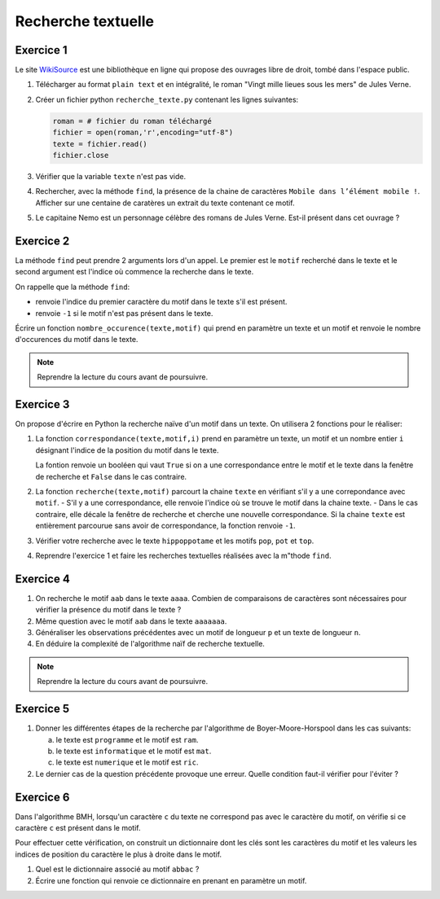 Recherche textuelle
===================

Exercice 1
----------
.. _WikiSource: https://fr.wikisource.org/

Le site WikiSource_ est une bibliothèque en ligne qui propose des ouvrages libre de droit, tombé dans l'espace public. 

#.  Télécharger au format ``plain text`` et en intégralité, le roman "Vingt mille lieues sous les mers" de Jules Verne.
#.  Créer un fichier python ``recherche_texte.py`` contenant les lignes suivantes:

    .. code:: Python

        roman = # fichier du roman téléchargé
        fichier = open(roman,'r',encoding="utf-8")
        texte = fichier.read()
        fichier.close

#.  Vérifier que la variable ``texte`` n'est pas vide.
#.  Rechercher, avec la méthode ``find``, la présence de la chaine de caractères ``Mobile dans l’élément mobile !``. Afficher sur une centaine de caratères un extrait du texte contenant ce motif.
#.  Le capitaine Nemo est un personnage célèbre des romans de Jules Verne. Est-il présent dans cet ouvrage ?

Exercice 2
-----------

La méthode ``find`` peut prendre 2 arguments lors d'un appel. Le premier est le ``motif`` recherché dans le texte et le second argument est l'indice où commence la recherche dans le texte.

On rappelle que la méthode ``find``:

-   renvoie l'indice du premier caractère du motif dans le texte s'il est présent.
-   renvoie ``-1`` si le motif n'est pas présent dans le texte.

Écrire un fonction ``nombre_occurence(texte,motif)`` qui prend en paramètre un texte et un motif et renvoie le nombre d'occurences du motif dans le texte. 

.. note::

    Reprendre la lecture du cours avant de poursuivre.

Exercice 3
-----------

On propose d'écrire en Python la recherche naïve d'un motif dans un texte. On utilisera 2 fonctions pour le réaliser:

#.  La fonction ``correspondance(texte,motif,i)`` prend en paramètre un texte, un motif et un nombre entier ``i`` désignant l'indice de la position du motif dans le texte. 

    La fontion renvoie un booléen qui vaut ``True`` si on a une correspondance entre le motif et le texte dans la fenêtre de recherche et ``False`` dans le cas contraire.

#.  La fonction ``recherche(texte,motif)`` parcourt la chaine ``texte`` en vérifiant s'il y a une correpondance avec ``motif``.
    -   S'il y a une correspondance, elle renvoie l'indice où se trouve le motif dans la chaine texte.
    -   Dans le cas contraire, elle décale la fenêtre de recherche et cherche une nouvelle correspondance. Si la chaine ``texte`` est entièrement parcourue sans avoir de correspondance, la fonction renvoie ``-1``.

#.  Vérifier votre recherche avec le texte ``hippoppotame`` et les motifs ``pop``, ``pot`` et ``top``.
#.  Reprendre l'exercice 1 et faire les recherches textuelles réalisées avec la m"thode ``find``.

Exercice 4
-----------

#.  On recherche le motif ``aab`` dans le texte ``aaaa``. Combien de comparaisons de caractères sont nécessaires pour vérifier la présence du motif dans le texte ?
#.  Même question avec le motif ``aab`` dans le texte ``aaaaaaa``.
#.  Généraliser les observations précédentes avec un motif de longueur ``p`` et un texte de longueur ``n``.
#.  En déduire la complexité de l'algorithme naïf de recherche textuelle.

.. note::

    Reprendre la lecture du cours avant de poursuivre.

Exercice 5
-----------

#.  Donner les différentes étapes de la recherche par l'algorithme de Boyer-Moore-Horspool dans les cas suivants:

    a.  le texte est ``programme`` et le motif est ``ram``.
    b.  le texte est ``informatique`` et le motif est ``mat``.
    c.  le texte est ``numerique`` et le motif est ``ric``.

#.  Le dernier cas de la question précédente provoque une erreur. Quelle condition faut-il vérifier pour l'éviter ?

Exercice 6
-----------

Dans l'algorithme BMH, lorsqu'un caractère ``c`` du texte ne correspond pas avec le caractère du motif, on vérifie si ce caractère ``c`` est présent dans le motif. 

Pour effectuer cette vérification, on construit un dictionnaire dont les clés sont les caractères du motif et les valeurs les indices de position du caractère le plus à droite dans le motif.

#.  Quel est le dictionnaire associé au motif ``abbac`` ?
#.  Écrire une fonction qui renvoie ce dictionnaire en prenant en paramètre un motif.
